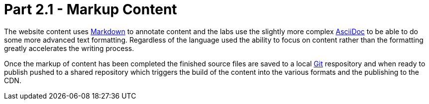 = Part 2.1 - Markup Content

The website content uses https://en.wikipedia.org/wiki/Markdown[Markdown] to annotate content and
the labs use the slightly more complex http://asciidoctor.org/docs/asciidoc-writers-guide/[AsciiDoc] to be able
to do some more advanced text formatting. Regardless of the language used the ability to focus on content rather than
the formatting greatly accelerates the writing process.

Once the markup of content has been completed the finished source files are saved to a local
https://git-scm.com[Git^] respository and when ready to publish pushed to a shared repository which triggers the build
of the content into the various formats and the publishing to the CDN.
